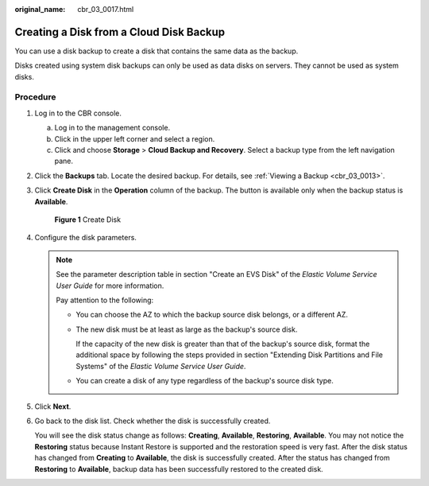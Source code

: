 :original_name: cbr_03_0017.html

.. _cbr_03_0017:

Creating a Disk from a Cloud Disk Backup
========================================

You can use a disk backup to create a disk that contains the same data as the backup.

Disks created using system disk backups can only be used as data disks on servers. They cannot be used as system disks.

Procedure
---------

#. Log in to the CBR console.

   a. Log in to the management console.
   b. Click |image1| in the upper left corner and select a region.
   c. Click |image2| and choose **Storage** > **Cloud Backup and Recovery**. Select a backup type from the left navigation pane.

#. Click the **Backups** tab. Locate the desired backup. For details, see :ref:`Viewing a Backup <cbr_03_0013>`.

#. Click **Create Disk** in the **Operation** column of the backup. The button is available only when the backup status is **Available**.


   .. figure:: /_static/images/en-us_image_0000001186472170.png
      :alt: **Figure 1** Create Disk

      **Figure 1** Create Disk

#. Configure the disk parameters.

   .. note::

      See the parameter description table in section "Create an EVS Disk" of the *Elastic Volume Service User Guide* for more information.

      Pay attention to the following:

      -  You can choose the AZ to which the backup source disk belongs, or a different AZ.

      -  The new disk must be at least as large as the backup's source disk.

         If the capacity of the new disk is greater than that of the backup's source disk, format the additional space by following the steps provided in section "Extending Disk Partitions and File Systems" of the *Elastic Volume Service User Guide*.

      -  You can create a disk of any type regardless of the backup's source disk type.

#. Click **Next**.

#. Go back to the disk list. Check whether the disk is successfully created.

   You will see the disk status change as follows: **Creating**, **Available**, **Restoring**, **Available**. You may not notice the **Restoring** status because Instant Restore is supported and the restoration speed is very fast. After the disk status has changed from **Creating** to **Available**, the disk is successfully created. After the status has changed from **Restoring** to **Available**, backup data has been successfully restored to the created disk.

.. |image1| image:: /_static/images/en-us_image_0159365094.png
.. |image2| image:: /_static/images/en-us_image_0000001599534545.jpg
